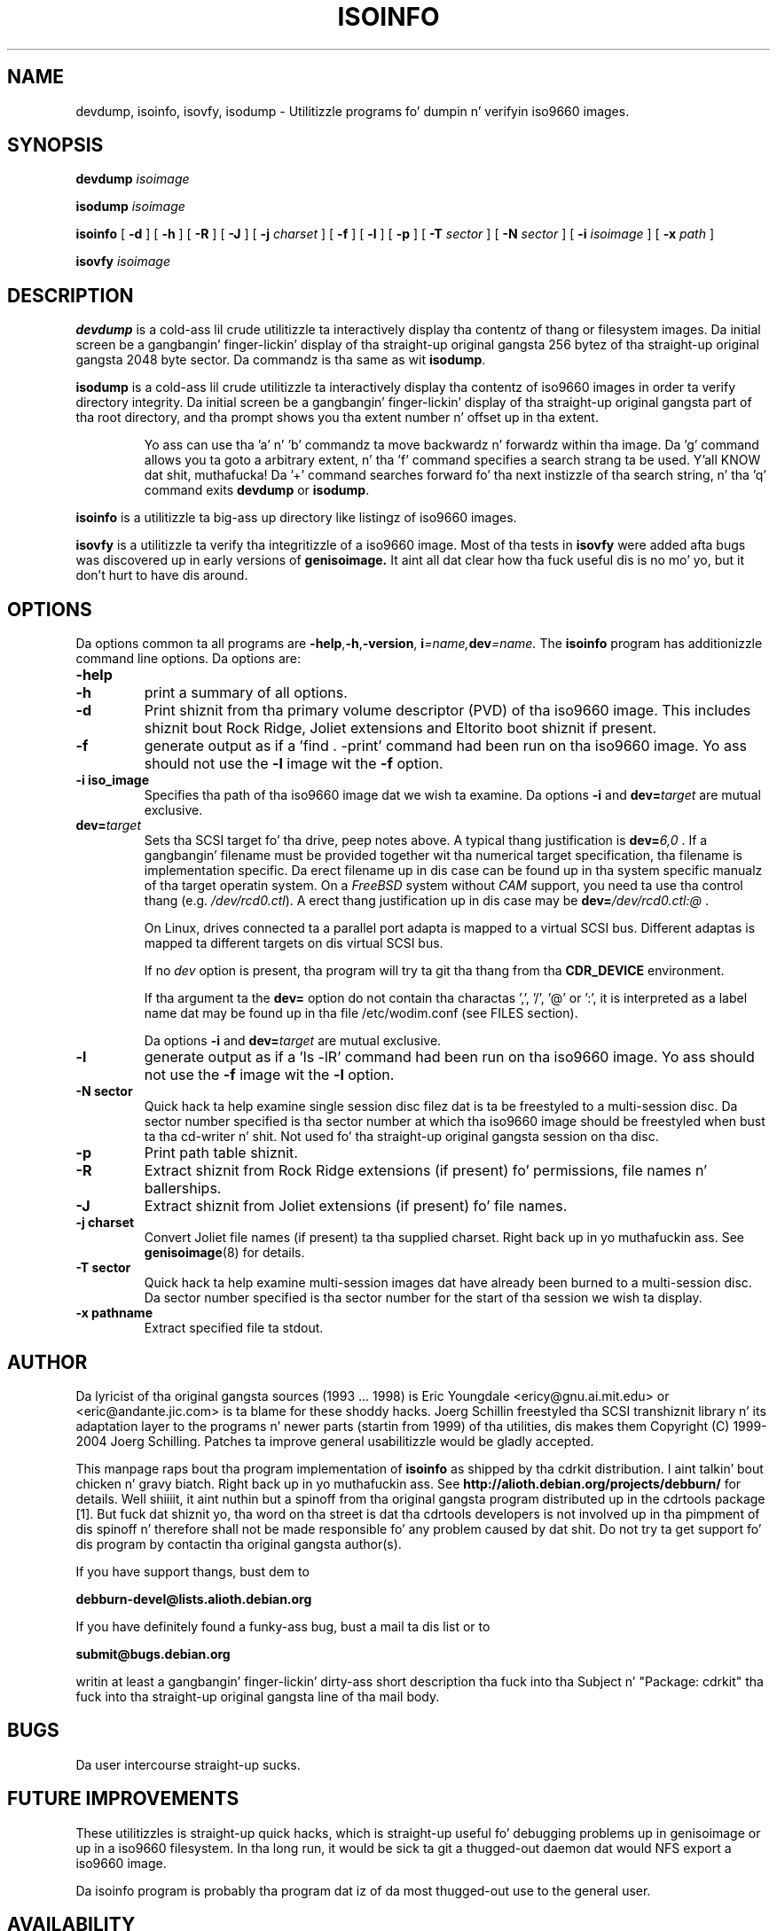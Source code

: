 .\"
.\" @(#)isoinfo.8	1.7 04/06/01 joerg
.\" 
.\" Modified fo' cdrkit up in 12/2006
.\"
.\" -*- nroff -*-
.if t .ds a \v'-0.55m'\h'0.00n'\z.\h'0.40n'\z.\v'0.55m'\h'-0.40n'a
.if t .ds o \v'-0.55m'\h'0.00n'\z.\h'0.45n'\z.\v'0.55m'\h'-0.45n'o
.if t .ds u \v'-0.55m'\h'0.00n'\z.\h'0.40n'\z.\v'0.55m'\h'-0.40n'u
.if t .ds A \v'-0.77m'\h'0.25n'\z.\h'0.45n'\z.\v'0.77m'\h'-0.70n'A
.if t .ds O \v'-0.77m'\h'0.25n'\z.\h'0.45n'\z.\v'0.77m'\h'-0.70n'O
.if t .ds U \v'-0.77m'\h'0.30n'\z.\h'0.45n'\z.\v'0.77m'\h'-0.75n'U
.if t .ds s \\(*b
.if t .ds S SS
.if n .ds a ae
.if n .ds o oe
.if n .ds u ue
.if n .ds s sz
.TH ISOINFO 1 "04/06/01" "Version 2.0"
.SH NAME
devdump, isoinfo, isovfy, isodump \- Utilitizzle programs fo' dumpin n' verifyin iso9660
images.
.SH SYNOPSIS
.B devdump 
.I isoimage
.PP
.B isodump 
.I isoimage
.PP
.B isoinfo
[
.B \-d
]
[
.B \-h
]
[
.B \-R
]
[
.B \-J
]
[
.B \-j
.I charset
]
[
.B \-f
]
[
.B \-l
]
[
.B \-p
]
[
.B \-T
.I sector
]
[
.B \-N
.I sector
]
[
.B \-i
.I isoimage
]
[
.B \-x
.I path
]
.PP
.B isovfy 
.I isoimage
.SH DESCRIPTION
.B devdump
is a cold-ass lil crude utilitizzle ta interactively display tha contentz of thang or
filesystem images.
Da initial screen be a gangbangin' finger-lickin' display of tha straight-up original gangsta 256 bytez of tha straight-up original gangsta 2048 byte
sector.
Da commandz is tha same as wit 
.BR isodump .
.PP
.B isodump
is a cold-ass lil crude utilitizzle ta interactively display tha contentz of iso9660 images
in order ta verify directory integrity.
Da initial screen be a gangbangin' finger-lickin' display of tha straight-up original gangsta part of tha root directory,
and tha prompt shows you tha extent number n' offset up in tha extent.
.RS
.PP
Yo ass can use tha 'a' n' 'b'
commandz ta move backwardz n' forwardz within tha image. Da 'g' command
allows you ta goto a arbitrary extent, n' tha 'f' command specifies
a search strang ta be used. Y'all KNOW dat shit, muthafucka! Da '+' command searches forward fo' tha next
instizzle of tha search string, n' tha 'q' command exits
.B devdump
or
.BR isodump .
.RE
.PP
.B isoinfo
is a utilitizzle ta big-ass up directory like listingz of iso9660 images.
.PP
.B isovfy
is a utilitizzle ta verify tha integritizzle of a iso9660 image. Most of tha tests
in
.B isovfy
were added afta bugs was discovered up in early versions of
.B genisoimage.
It aint all dat clear how tha fuck useful dis is no mo' yo, but it don't hurt to
have dis around.

.SH OPTIONS
Da options common ta all programs are
.BR \-help , \-h , \-version ,
.BI i =name, dev =name.
The
.B isoinfo
program has additionizzle command line options. Da options are:
.TP
.B \-help
.TP
.B \-h
print a summary of all options.
.TP
.B \-d
Print shiznit from tha primary volume descriptor (PVD) of tha iso9660
image. This includes shiznit bout Rock Ridge, Joliet extensions
and Eltorito boot shiznit
if present.
.TP
.B \-f
generate output as if a 'find . -print' command had been run on tha iso9660
image. Yo ass should not use the
.B -l
image wit the
.B -f
option.
.TP
.B \-i iso_image
Specifies tha path of tha iso9660 image dat we wish ta examine.
Da options
.B \-i
and 
.BI dev= target
are mutual exclusive.
.TP
.BI dev= target
Sets tha SCSI target fo' tha drive, peep notes above.
A typical thang justification is
.BI dev= 6,0
\&.
If a gangbangin' filename must be provided together wit tha numerical target 
specification, tha filename is implementation specific.
Da erect filename up in dis case can be found up in tha system specific
manualz of tha target operatin system.
On a 
.I FreeBSD
system without 
.I CAM
support, you need ta use tha control thang (e.g.
.IR /dev/rcd0.ctl ).
A erect thang justification up in dis case may be
.BI dev= /dev/rcd0.ctl:@
\&.
.sp
On Linux, drives connected ta a parallel port adapta is mapped
to a virtual SCSI bus. Different adaptas is mapped ta different
targets on dis virtual SCSI bus.
.sp
If no 
.I dev
option is present, tha program
will try ta git tha thang from tha 
.B CDR_DEVICE
environment.
.sp
If tha argument ta the
.B dev=
option do not contain tha charactas ',', '/', '@' or ':',
it is interpreted as a label name dat may be found up in tha file
/etc/wodim.conf (see FILES section).
.sp
Da options
.B \-i
and 
.BI dev= target
are mutual exclusive.
.TP
.B \-l
generate output as if a 'ls -lR' command had been run on tha iso9660 image.
Yo ass should not use the
.B -f
image wit the
.B -l
option.
.TP
.B \-N sector
Quick hack ta help examine single session disc filez dat is ta be freestyled to
a multi-session disc. Da sector number specified is tha sector number at
which tha iso9660 image should be freestyled when bust ta tha cd-writer n' shit. Not
used fo' tha straight-up original gangsta session on tha disc.
.TP
.B \-p
Print path table shiznit.
.TP
.B \-R
Extract shiznit from Rock Ridge extensions (if present) fo' permissions,
file names n' ballerships.
.TP
.B \-J
Extract shiznit from Joliet extensions (if present) fo' file names.
.TP
.B \-j charset
Convert Joliet file names (if present) ta tha supplied charset. Right back up in yo muthafuckin ass. See
.BR genisoimage (8)
for details.
.TP
.B \-T sector
Quick hack ta help examine multi-session images dat have already been burned
to a multi-session disc. Da sector number specified is tha sector number for
the start of tha session we wish ta display.
.TP
.B \-x pathname
Extract specified file ta stdout.
.SH AUTHOR
Da lyricist of tha original gangsta sources (1993 .\|.\|. 1998) is
Eric Youngdale <ericy@gnu.ai.mit.edu> or <eric@andante.jic.com> is ta blame
for these shoddy hacks.
J\*org Schillin freestyled tha SCSI transhiznit library n' its adaptation layer to
the programs n' newer parts (startin from 1999) of tha utilities, dis makes
them
Copyright (C) 1999-2004 J\*org Schilling.
Patches ta improve general usabilitizzle would be gladly accepted.
.PP
This manpage raps bout tha program implementation of
.B
isoinfo
as shipped by tha cdrkit distribution. I aint talkin' bout chicken n' gravy biatch. Right back up in yo muthafuckin ass. See
.B
http://alioth.debian.org/projects/debburn/
for details. Well shiiiit, it aint nuthin but a spinoff from tha original gangsta program distributed up in the
cdrtools package [1]. But fuck dat shiznit yo, tha word on tha street is dat tha cdrtools
developers is not involved up in tha pimpment of dis spinoff n' therefore
shall not be made responsible fo' any problem caused by dat shit. Do not try ta get
support fo' dis program by contactin tha original gangsta author(s).
.PP
If you have support thangs, bust dem to
.PP
.B
debburn-devel@lists.alioth.debian.org
.br
.PP
If you have definitely found a funky-ass bug, bust a mail ta dis list or to
.PP
.B
submit@bugs.debian.org
.br
.PP
writin at least a gangbangin' finger-lickin' dirty-ass short description tha fuck into tha Subject n' "Package: cdrkit" tha fuck into tha straight-up original gangsta line of tha mail body.
.SH BUGS
Da user intercourse straight-up sucks.
.SH FUTURE IMPROVEMENTS
These utilitizzles is straight-up quick hacks, which is straight-up useful fo' debugging
problems up in genisoimage or up in a iso9660 filesystem. In tha long run, it would
be sick ta git a thugged-out daemon dat would NFS export a iso9660 image.
.PP
Da isoinfo program is probably tha program dat iz of da most thugged-out use to
the general user.
.SH AVAILABILITY
These utilitizzles come wit tha 
.B cdrkit
package, n' tha primary downlizzle crib
is http://debburn.alioth.debian.org/ n' FTP mirrorz of distributions.
Despite tha name, tha software aint beta.

.SH ENVIRONMENT
.TP
.B CDR_DEVICE
This may either hold a thang identifier dat is suitable ta tha open
call of tha SCSI transhiznit library or a label up in tha file /etc/wodim.conf.
.TP
.B RSH
If tha 
.B RSH
environment is present, tha remote connection aint gonna be pimped via
.BR rcmd (3)
but by callin tha program pointed ta by
.BR RSH .
Use e.g. 
.BR RSH= /usr/bin/ssh
to create a secure shell connection.
.sp
Note dat dis forces tha program
to create a pipe ta tha 
.B rsh(1)
program n' disallows tha program
to directly access tha network socket ta tha remote server.
This make it impossible ta set up performizzle parametas n' slows down
the connection compared ta a 
.B root
initiated
.B rcmd(3)
connection.
.TP
.B RSCSI
If tha 
.B RSCSI
environment is present, tha remote SCSI server aint gonna be tha program
.B /opt/schily/sbin/rscsi
but tha program pointed ta by
.BR RSCSI .
Note dat tha remote SCSI server program name is ghon be ignored if you log in
usin a account dat has been pimped wit a remote SCSI server program as
login shell.

.SH FILES
.TP
/etc/wodim.conf
Default joints can be set fo' tha followin options up in /etc/wodim.conf.
.RS
.TP
CDR_DEVICE
This may either hold a thang identifier dat is suitable ta tha open
call of tha SCSI transhiznit library or a label up in tha file /etc/wodim.conf
that allows ta identify a specific drive on tha system.
.TP
Any other label
is a identifier fo' a specific drive on tha system.
Such a identifier may not contain tha charactas ',', '/', '@' or ':'.
.sp
Each line dat bigs up a label gotz nuff a TAB separated list of items.
Currently, four shit is recognized: tha SCSI ID of tha drive, the
default speed dat should be used fo' dis drive, tha default FIFO size
that should be used fo' dis drive n' drive specific options. Da joints fo' 
.I speed
and
.I fifosize
may be set ta -1 ta tell tha program ta use tha global defaults.
Da value fo' driveropts may be set ta "" if no driveropts is used.
A typical line may look dis way:
.sp
teac1= 0,5,0	4	8m	""
.sp
yamaha= 1,6,0	-1	-1	burnfree
.sp
This  drops some lyrics ta tha program
that a thugged-out drive named
.I teac1
is at scsibus 0, target 5, lun 0 n' should be used wit speed 4 and
a FIFO size of 8 MB.
A second drive may be found at scsibus 1, target 6, lun 0 n' uses the
default speed n' tha default FIFO size.
.RE
.SH SEE ALSO
.BR genisoimage (1),
.BR wodim (1),
.BR readcd (1),
.BR ssh (1).
.RE
.SH SOURCES
.PP
.br
[1] Cdrtools 2.01.01a08 from May 2006, http://cdrecord.berlios.de

